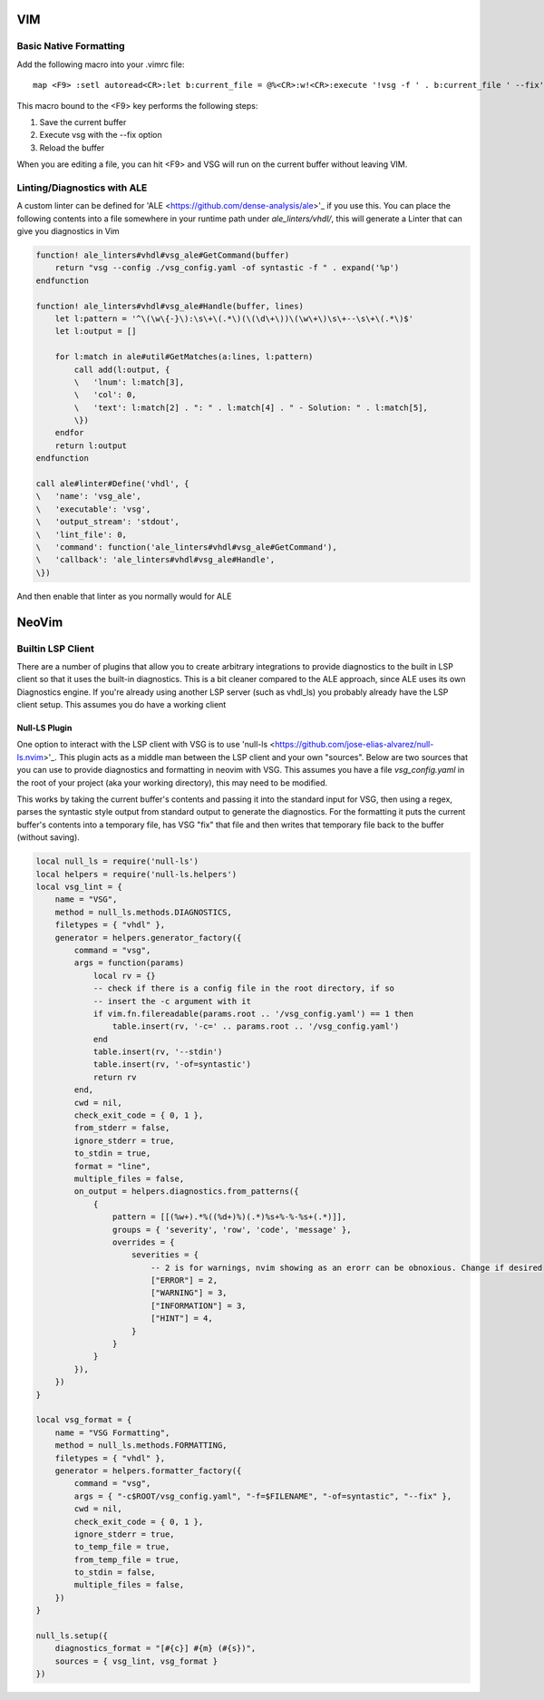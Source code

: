 VIM
###

Basic Native Formatting
-----------------------
Add the following macro into your .vimrc file:

::

    map <F9> :setl autoread<CR>:let b:current_file = @%<CR>:w!<CR>:execute '!vsg -f ' . b:current_file ' --fix'<CR><CR>:edit<CR>:setl noautoread<CR>


This macro bound to the <F9> key performs the following steps:

1. Save the current buffer
2. Execute vsg with the --fix option
3. Reload the buffer

When you are editing a file, you can hit <F9> and VSG will run on the current buffer without leaving VIM.

Linting/Diagnostics with ALE
----------------------------

A custom linter can be defined for 'ALE <https://github.com/dense-analysis/ale>'_ if you use this. You can place the following contents into a file somewhere in your runtime path under `ale_linters/vhdl/`, this will generate a Linter that can give you diagnostics in Vim

.. code-block:: viml

    function! ale_linters#vhdl#vsg_ale#GetCommand(buffer)
        return "vsg --config ./vsg_config.yaml -of syntastic -f " . expand('%p')
    endfunction
    
    function! ale_linters#vhdl#vsg_ale#Handle(buffer, lines)
        let l:pattern = '^\(\w\{-}\):\s\+\(.*\)(\(\d\+\))\(\w\+\)\s\+--\s\+\(.*\)$'
        let l:output = []
    
        for l:match in ale#util#GetMatches(a:lines, l:pattern)
            call add(l:output, {
            \   'lnum': l:match[3],
            \   'col': 0,
            \   'text': l:match[2] . ": " . l:match[4] . " - Solution: " . l:match[5],
            \})
        endfor
        return l:output
    endfunction

    call ale#linter#Define('vhdl', {
    \   'name': 'vsg_ale',
    \   'executable': 'vsg',
    \   'output_stream': 'stdout',
    \   'lint_file': 0,
    \   'command': function('ale_linters#vhdl#vsg_ale#GetCommand'),
    \   'callback': 'ale_linters#vhdl#vsg_ale#Handle',
    \})

And then enable that linter as you normally would for ALE

NeoVim
######


Builtin LSP Client
------------------

There are a number of plugins that allow you to create arbitrary integrations to provide diagnostics to the built in LSP client so that it uses the built-in diagnostics. This is a bit cleaner compared to the ALE approach, since ALE uses its own Diagnostics engine. If you're already using another LSP server (such as vhdl_ls) you probably already have the LSP client setup. This assumes you do have a working client

Null-LS Plugin
^^^^^^^^^^^^^^

One option to interact with the LSP client with VSG is to use 'null-ls <https://github.com/jose-elias-alvarez/null-ls.nvim>'_. This plugin acts as a middle man between the LSP client and your own "sources". Below are two sources that you can use to provide diagnostics and formatting in neovim with VSG. This assumes you have a file `vsg_config.yaml` in the root of your project (aka your working directory), this may need to be modified.

This works by taking the current buffer's contents and passing it into the standard input for VSG, then using a regex, parses the syntastic style output from standard output to generate the diagnostics. For the formatting it puts the current buffer's contents into a temporary file, has VSG "fix" that file and then writes that temporary file back to the buffer (without saving).

.. code-block:: lua

    local null_ls = require('null-ls')
    local helpers = require('null-ls.helpers')
    local vsg_lint = {
        name = "VSG",
        method = null_ls.methods.DIAGNOSTICS,
        filetypes = { "vhdl" },
        generator = helpers.generator_factory({
            command = "vsg",
            args = function(params)
                local rv = {}
                -- check if there is a config file in the root directory, if so
                -- insert the -c argument with it
                if vim.fn.filereadable(params.root .. '/vsg_config.yaml') == 1 then
                    table.insert(rv, '-c=' .. params.root .. '/vsg_config.yaml')
                end
                table.insert(rv, '--stdin')
                table.insert(rv, '-of=syntastic')
                return rv
            end,
            cwd = nil,
            check_exit_code = { 0, 1 },
            from_stderr = false,
            ignore_stderr = true,
            to_stdin = true,
            format = "line",
            multiple_files = false,
            on_output = helpers.diagnostics.from_patterns({
                {
                    pattern = [[(%w+).*%((%d+)%)(.*)%s+%-%-%s+(.*)]],
                    groups = { 'severity', 'row', 'code', 'message' },
                    overrides = {
                        severities = {
                            -- 2 is for warnings, nvim showing as an erorr can be obnoxious. Change if desired
                            ["ERROR"] = 2,
                            ["WARNING"] = 3,
                            ["INFORMATION"] = 3,
                            ["HINT"] = 4,
                        }
                    }
                }
            }),
        })
    }
    
    local vsg_format = {
        name = "VSG Formatting",
        method = null_ls.methods.FORMATTING,
        filetypes = { "vhdl" },
        generator = helpers.formatter_factory({
            command = "vsg",
            args = { "-c$ROOT/vsg_config.yaml", "-f=$FILENAME", "-of=syntastic", "--fix" },
            cwd = nil,
            check_exit_code = { 0, 1 },
            ignore_stderr = true,
            to_temp_file = true,
            from_temp_file = true,
            to_stdin = false,
            multiple_files = false,
        })
    }
    
    null_ls.setup({
        diagnostics_format = "[#{c}] #{m} (#{s})",
        sources = { vsg_lint, vsg_format }
    })
